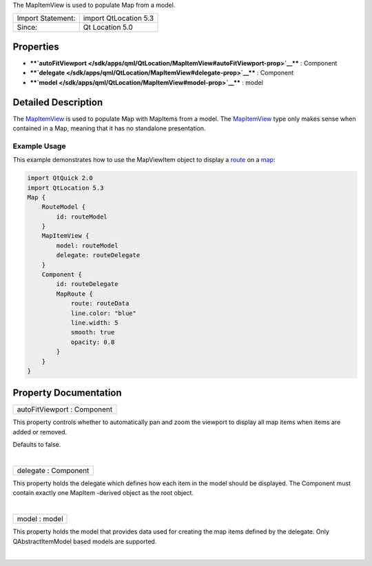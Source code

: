 The MapItemView is used to populate Map from a model.

+---------------------+-------------------------+
| Import Statement:   | import QtLocation 5.3   |
+---------------------+-------------------------+
| Since:              | Qt Location 5.0         |
+---------------------+-------------------------+

Properties
----------

-  ****`autoFitViewport </sdk/apps/qml/QtLocation/MapItemView#autoFitViewport-prop>`__****
   : Component
-  ****`delegate </sdk/apps/qml/QtLocation/MapItemView#delegate-prop>`__****
   : Component
-  ****`model </sdk/apps/qml/QtLocation/MapItemView#model-prop>`__**** :
   model

Detailed Description
--------------------

The `MapItemView </sdk/apps/qml/QtLocation/MapItemView/>`__ is used to
populate Map with MapItems from a model. The
`MapItemView </sdk/apps/qml/QtLocation/MapItemView/>`__ type only makes
sense when contained in a Map, meaning that it has no standalone
presentation.

Example Usage
~~~~~~~~~~~~~

This example demonstrates how to use the MapViewItem object to display a
`route </sdk/apps/qml/QtLocation/Route/>`__ on a
`map </sdk/apps/qml/QtLocation/Map/>`__:

.. code:: qml

    import QtQuick 2.0
    import QtLocation 5.3
    Map {
        RouteModel {
            id: routeModel
        }
        MapItemView {
            model: routeModel
            delegate: routeDelegate
        }
        Component {
            id: routeDelegate
            MapRoute {
                route: routeData
                line.color: "blue"
                line.width: 5
                smooth: true
                opacity: 0.8
            }
        }
    }

Property Documentation
----------------------

+--------------------------------------------------------------------------+
|        \ autoFitViewport : Component                                     |
+--------------------------------------------------------------------------+

This property controls whether to automatically pan and zoom the
viewport to display all map items when items are added or removed.

Defaults to false.

| 

+--------------------------------------------------------------------------+
|        \ delegate : Component                                            |
+--------------------------------------------------------------------------+

This property holds the delegate which defines how each item in the
model should be displayed. The Component must contain exactly one
MapItem -derived object as the root object.

| 

+--------------------------------------------------------------------------+
|        \ model : model                                                   |
+--------------------------------------------------------------------------+

This property holds the model that provides data used for creating the
map items defined by the delegate. Only QAbstractItemModel based models
are supported.

| 
